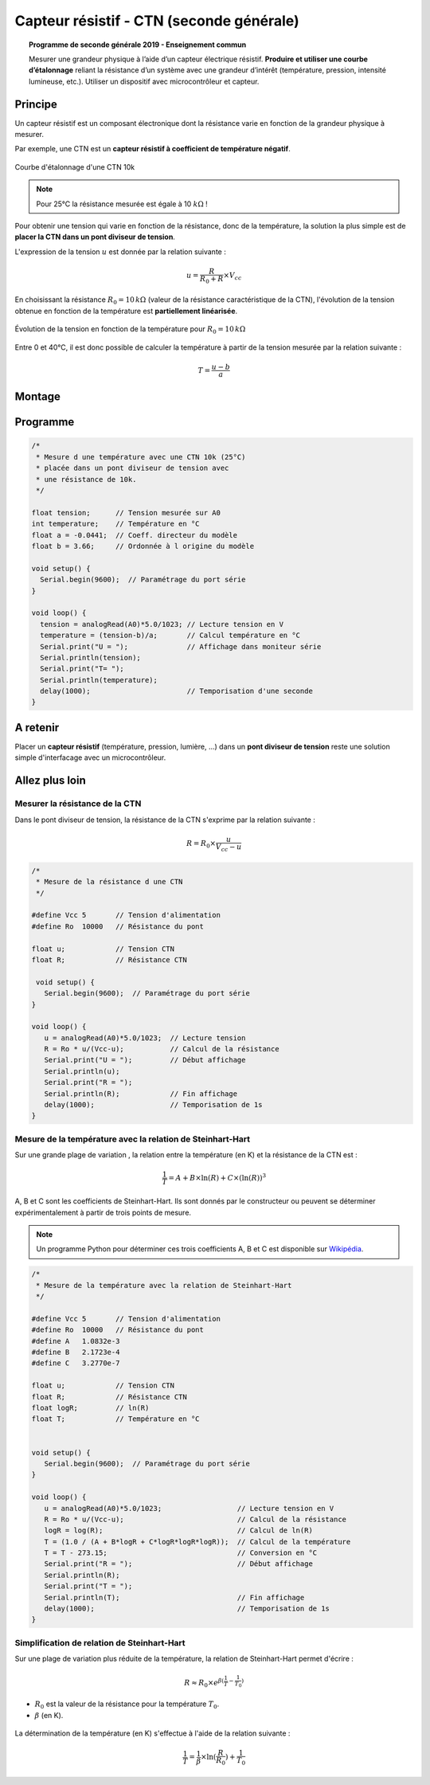 .. |kohm| replace:: :math:`{k\Omega}`

Capteur résistif - CTN (seconde générale)
=========================================


.. topic:: Programme de seconde générale 2019 - Enseignement commun

   Mesurer une grandeur physique à l’aide d’un capteur électrique résistif. **Produire et utiliser une courbe d’étalonnage** reliant la résistance d’un système avec une grandeur d’intérêt (température, pression, intensité lumineuse, etc.).
   Utiliser un dispositif avec microcontrôleur et capteur.



Principe
--------

Un capteur résistif est un composant électronique dont la résistance varie en fonction de la grandeur physique à mesurer. 

Par exemple, une CTN est un **capteur résistif  à coefficient de température négatif**.


.. figure:: Images/CTN_Caracteristique_R(T).png
   :width: 843
   :height: 581
   :scale: 50 %
   :alt: 
   :align: center
   
   Courbe d'étalonnage d'une CTN 10k 

.. note::

   Pour 25°C la résistance mesurée est égale à 10 |kohm| !

Pour obtenir une tension qui varie en fonction de la résistance, donc de la température, la solution la plus simple est de **placer la CTN dans un pont diviseur de tension**.

.. image:: Images/CTN_Div_tension.png
   :width: 460
   :height: 340
   :scale: 50 %
   :alt: 
   :align: center

L'expression de la tension :math:`u` est donnée par la relation suivante :

.. math::

   {u = \dfrac{R}{R_0+R} \times V_{cc}}

En choisissant la résistance :math:`R_0=10\,k\Omega` (valeur de la résistance caractéristique de la CTN), l'évolution de la tension obtenue en fonction de la température est **partiellement linéarisée**.

.. figure:: Images/CTN_Caracteristique_Diviseur_tension.png
   :width: 843
   :height: 581
   :scale: 50 %
   :alt: 
   :align: center

   Évolution de la tension en fonction de la température pour :math:`R_0=10\,k\Omega`

Entre 0 et 40°C, il est donc possible de calculer la température à partir de la tension mesurée par la relation suivante :

.. math::

   T = \dfrac{u-b}{a}




Montage
-------

.. image:: Images/CTN_Montage.png
   :width: 634
   :height: 450
   :scale: 50 %
   :alt: 
   :align: center

Programme
---------

.. code-block:: arduino

   /*
    * Mesure d une température avec une CTN 10k (25°C)
    * placée dans un pont diviseur de tension avec
    * une résistance de 10k.
    */

   float tension;      // Tension mesurée sur A0
   int temperature;    // Température en °C
   float a = -0.0441;  // Coeff. directeur du modèle
   float b = 3.66;     // Ordonnée à l origine du modèle

   void setup() {
     Serial.begin(9600);  // Paramétrage du port série
   }

   void loop() {
     tension = analogRead(A0)*5.0/1023; // Lecture tension en V
     temperature = (tension-b)/a;       // Calcul température en °C
     Serial.print("U = ");              // Affichage dans moniteur série
     Serial.println(tension);
     Serial.print("T= ");
     Serial.println(temperature);
     delay(1000);                       // Temporisation d'une seconde
   }
   
A retenir
---------

Placer un **capteur résistif** (température, pression, lumière, ...) dans un **pont diviseur de tension** reste une solution simple d'interfacage avec un microcontrôleur.

Allez plus loin
---------------

Mesurer la résistance de la CTN
~~~~~~~~~~~~~~~~~~~~~~~~~~~~~~~

Dans le pont diviseur de tension, la résistance de la CTN s'exprime par la relation suivante :

.. math::

   R = R_0 \times\dfrac{u}{V_{cc}-u}

.. code-block:: arduino

   /*
    * Mesure de la résistance d une CTN
    */
    
   #define Vcc 5       // Tension d'alimentation
   #define Ro  10000   // Résistance du pont

   float u;            // Tension CTN
   float R;            // Résistance CTN
    
    void setup() {
      Serial.begin(9600);  // Paramétrage du port série
   }
    
   void loop() {
      u = analogRead(A0)*5.0/1023;  // Lecture tension
      R = Ro * u/(Vcc-u);           // Calcul de la résistance
      Serial.print("U = ");         // Début affichage
      Serial.println(u);
      Serial.print("R = ");
      Serial.println(R);            // Fin affichage
      delay(1000);                  // Temporisation de 1s
   }

Mesure de la température avec la relation de Steinhart-Hart
~~~~~~~~~~~~~~~~~~~~~~~~~~~~~~~~~~~~~~~~~~~~~~~~~~~~~~~~~~~

Sur une grande plage de variation , la relation entre la température (en K) et la résistance de la CTN est :

.. math::

   \dfrac{1}{T} = A + B \times \ln(R) + C \times (\ln(R))^3

A, B et C sont les coefficients de Steinhart-Hart. Ils sont donnés par le constructeur
ou peuvent se déterminer expérimentalement à partir de trois points de mesure.

.. note::

   Un programme Python pour déterminer ces trois coefficients A, B et C est disponible sur `Wikipédia <https://fr.wikipedia.org/wiki/Relation_de_Steinhart-Hart>`_.

.. code-block:: arduino

   /*
    * Mesure de la température avec la relation de Steinhart-Hart
    */

   #define Vcc 5       // Tension d'alimentation
   #define Ro  10000   // Résistance du pont
   #define A   1.0832e-3
   #define B   2.1723e-4
   #define C   3.2770e-7

   float u;            // Tension CTN
   float R;            // Résistance CTN
   float logR;         // ln(R)
   float T;            // Température en °C


   void setup() {
      Serial.begin(9600);  // Paramétrage du port série
   }

   void loop() {
      u = analogRead(A0)*5.0/1023;                  // Lecture tension en V
      R = Ro * u/(Vcc-u);                           // Calcul de la résistance
      logR = log(R);                                // Calcul de ln(R)
      T = (1.0 / (A + B*logR + C*logR*logR*logR));  // Calcul de la température
      T = T - 273.15;                               // Conversion en °C
      Serial.print("R = ");                         // Début affichage
      Serial.println(R);
      Serial.print("T = ");
      Serial.println(T);                            // Fin affichage
      delay(1000);                                  // Temporisation de 1s
   }

Simplification de relation de Steinhart-Hart
~~~~~~~~~~~~~~~~~~~~~~~~~~~~~~~~~~~~~~~~~~~~

Sur une plage de variation plus réduite de la température, la relation de Steinhart-Hart permet d'écrire :

.. math::

   R \approx R_0 \times e^{\beta(\frac{1}{T}-\frac{1}{T_0})}

* :math:`{R_0}` est la valeur de la résistance pour la température :math:`{T_0}`.

* :math:`{\beta}` (en K).

.. figure:: Images/CTN_Caracteristique_R(T)_modele.png
   :width: 811
   :height: 521
   :scale: 50 %
   :alt: 
   :align: center

La détermination de la température (en K) s'effectue à l'aide de la relation suivante :

.. math::

   \dfrac{1}{T} = \dfrac{1}{\beta}\times\ln(\dfrac{R}{R_0})+\dfrac{1}{T_0}






